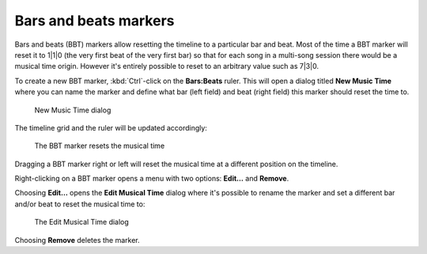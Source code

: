 .. _bbt_markers:

Bars and beats markers
======================

Bars and beats (BBT) markers allow resetting the timeline to a particular bar and beat. Most of the time a BBT marker will reset it to 1|1|0 (the very first beat of the very first bar) so that for each song in a multi-song session there would be a musical time origin. However it's entirely possible to reset to an arbitrary value such as 7|3|0.

To create a new BBT marker, :kbd:`Ctrl`-click on the **Bars:Beats** ruler. This will open a dialog titled **New Music Time** where you can name the marker and define what bar (left field) and beat (right field) this marker should reset the time to.

.. figure:: images/new-music-time.png
   :alt: New Music Time dialog
   :width: 33%

   New Music Time dialog

The timeline grid and the ruler will be updated accordingly:

.. figure:: images/bbt-marker-resets-musical-time.png
   :alt: The BBT marker resets the musical time
   :figclass: hdimage

   The BBT marker resets the musical time

Dragging a BBT marker right or left will reset the musical time at a different position on the timeline.

Right-clicking on a BBT marker opens a menu with two options: **Edit…** and **Remove**.

Choosing **Edit…** opens the **Edit Musical Time** dialog where it's possible to rename the marker and set a different bar and/or beat to reset the musical time to:

.. figure:: images/edit-bbt-marker.png
   :alt: Edit Musical Time
   :width: 33%

   The Edit Musical Time dialog

Choosing **Remove** deletes the marker.
